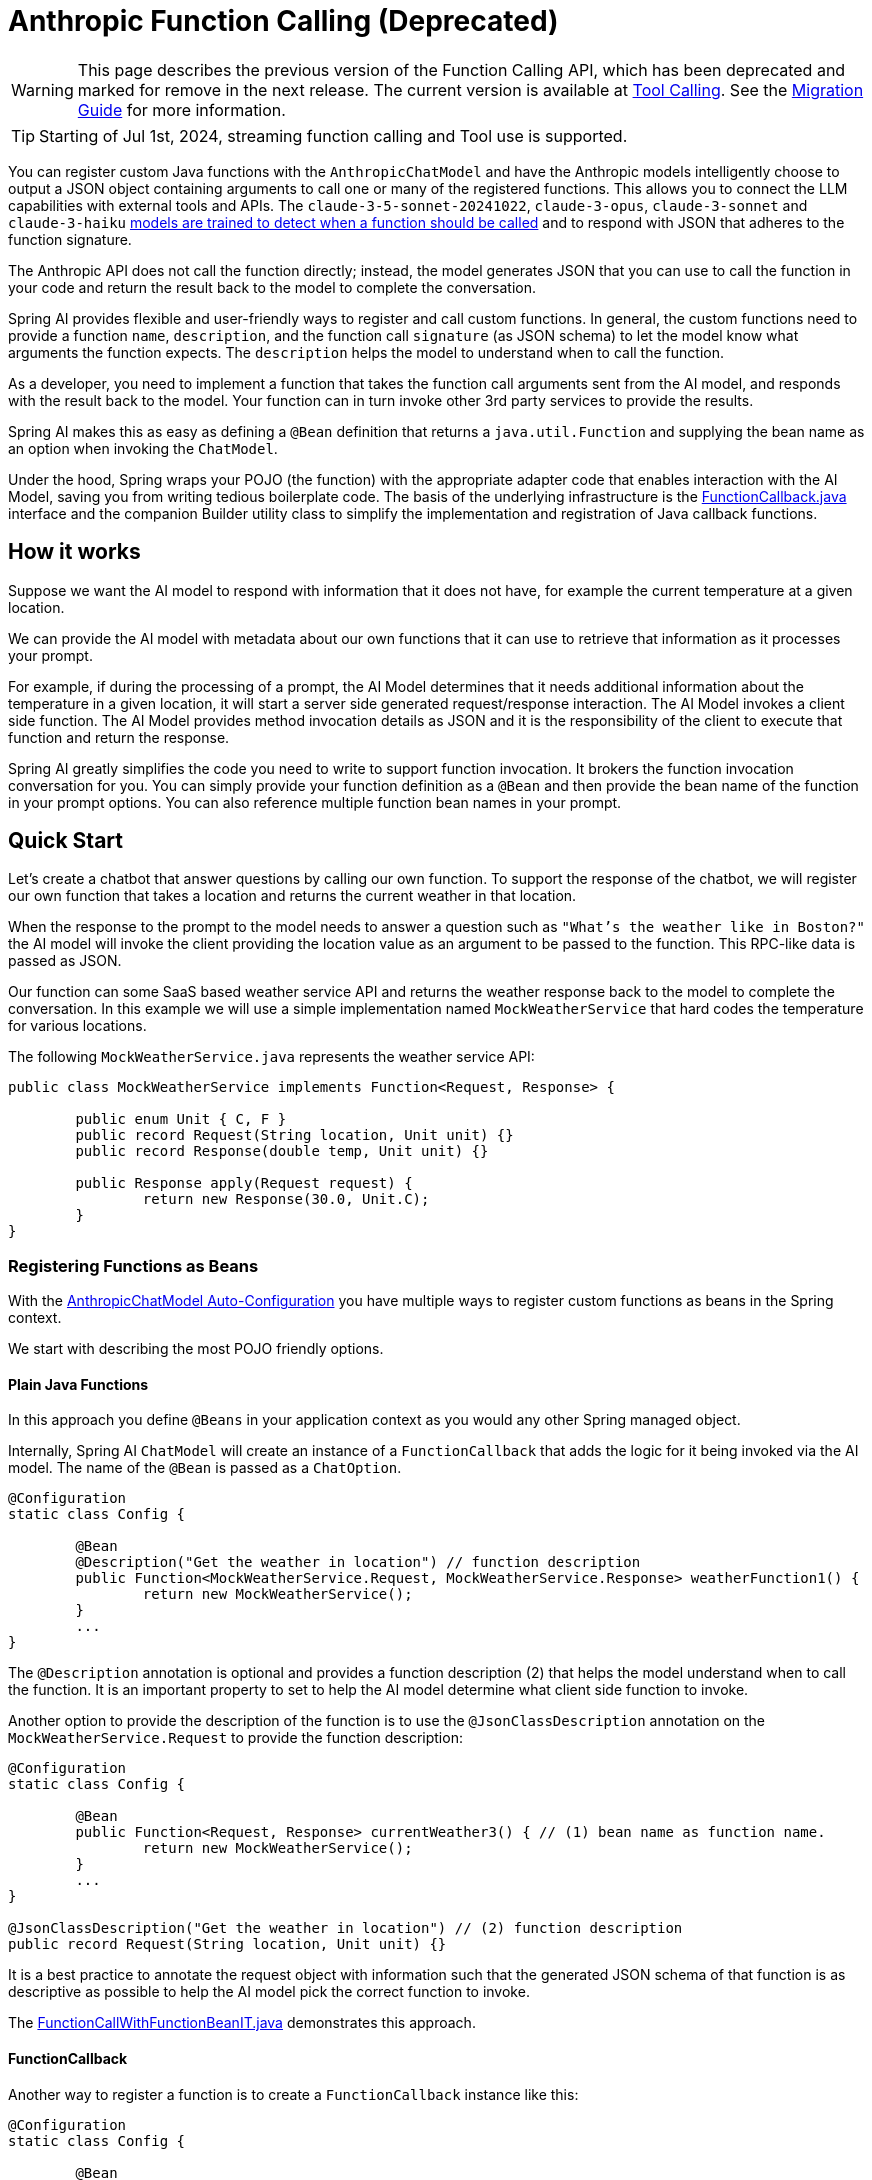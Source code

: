 = Anthropic Function Calling (Deprecated)

WARNING: This page describes the previous version of the Function Calling API, which has been deprecated and marked for remove in the next release. The current version is available at xref:api/tools.adoc[Tool Calling]. See the xref:api/tools-migration.adoc[Migration Guide] for more information.

TIP: Starting of Jul 1st, 2024, streaming function calling and Tool use is supported. 

You can register custom Java functions with the `AnthropicChatModel` and have the Anthropic models intelligently choose to output a JSON object containing arguments to call one or many of the registered functions.
This allows you to connect the LLM capabilities with external tools and APIs.
The `claude-3-5-sonnet-20241022`, `claude-3-opus`, `claude-3-sonnet` and `claude-3-haiku` link:https://docs.anthropic.com/claude/docs/tool-use#tool-use-best-practices-and-limitations[models are trained to detect when a function should be called] and to respond with JSON that adheres to the function signature.

The Anthropic API does not call the function directly; instead, the model generates JSON that you can use to call the function in your code and return the result back to the model to complete the conversation.

Spring AI provides flexible and user-friendly ways to register and call custom functions.
In general, the custom functions need to provide a function `name`,  `description`, and the function call `signature` (as JSON schema) to let the model know what arguments the function expects.
The `description` helps the model to understand when to call the function.

As a developer, you need to implement a function that takes the function call arguments sent from the AI model, and responds with the result back to the model.
Your function can in turn invoke other 3rd party services to provide the results.

Spring AI makes this as easy as defining a `@Bean` definition that returns a `java.util.Function` and supplying the bean name as an option when invoking the `ChatModel`.

Under the hood, Spring wraps your POJO (the function) with the appropriate adapter code that enables interaction with the AI Model, saving you from writing tedious boilerplate code.
The basis of the underlying infrastructure is the link:https://github.com/spring-projects/spring-ai/blob/main/spring-ai-core/src/main/java/org/springframework/ai/model/function/FunctionCallback.java[FunctionCallback.java] interface and the companion Builder utility class to simplify the implementation and registration of Java callback functions.

== How it works

Suppose we want the AI model to respond with information that it does not have, for example the current temperature at a given location.

We can provide the AI model with metadata about our own functions that it can use to retrieve that information as it processes your prompt.

For example, if during the processing of a prompt, the AI Model determines that it needs additional information about the temperature in a given location, it will start a server side generated request/response interaction.  The AI Model invokes a client side function.
The AI Model provides method invocation details as JSON and it is the responsibility of the client to execute that function and return the response.

Spring AI greatly simplifies the code you need to write to support function invocation.
It brokers the function invocation conversation for you.
You can simply provide your function definition as a `@Bean` and then provide the bean name of the function in your prompt options.
You can also reference multiple function bean names in your prompt.

== Quick Start

Let's create a chatbot that answer questions by calling our own function.
To support the response of the chatbot, we will register our own function that takes a location and returns the current weather in that location.

When the response to the prompt to the model needs to answer a question such as `"What’s the weather like in Boston?"` the AI model will invoke the client providing the location value as an argument to be passed to the function.  This RPC-like data is passed as JSON.

Our function can some SaaS based weather service API and returns the weather response back to the model to complete the conversation.
In this example we will use a simple implementation named `MockWeatherService` that hard codes the temperature for various locations.

The following `MockWeatherService.java` represents the weather service API:

[source,java]
----
public class MockWeatherService implements Function<Request, Response> {

	public enum Unit { C, F }
	public record Request(String location, Unit unit) {}
	public record Response(double temp, Unit unit) {}

	public Response apply(Request request) {
		return new Response(30.0, Unit.C);
	}
}
----

=== Registering Functions as Beans

With the link:../anthropic-chat.html#_auto_configuration[AnthropicChatModel Auto-Configuration] you have multiple ways to register custom functions as beans in the Spring context.

We start with describing the most POJO friendly options.

==== Plain Java Functions

In this approach you define `@Beans` in your application context as you would any other Spring managed object.

Internally, Spring AI `ChatModel` will create an instance of a `FunctionCallback` that adds the logic for it being invoked via the AI model.
The name of the `@Bean` is passed as a `ChatOption`.


[source,java]
----
@Configuration
static class Config {

	@Bean
	@Description("Get the weather in location") // function description
	public Function<MockWeatherService.Request, MockWeatherService.Response> weatherFunction1() {
		return new MockWeatherService();
	}
	...
}
----

The `@Description` annotation is optional and provides a function description (2) that helps the model understand when to call the function.
It is an important property to set to help the AI model determine what client side function to invoke.

Another option to provide the description of the function is to use the `@JsonClassDescription` annotation on the `MockWeatherService.Request` to provide the function description:

[source,java]
----

@Configuration
static class Config {

	@Bean
	public Function<Request, Response> currentWeather3() { // (1) bean name as function name.
		return new MockWeatherService();
	}
	...
}

@JsonClassDescription("Get the weather in location") // (2) function description
public record Request(String location, Unit unit) {}
----

It is a best practice to annotate the request object with information such that the generated JSON schema of that function is as descriptive as possible to help the AI model pick the correct function to invoke.

The link:https://github.com/spring-projects/spring-ai/blob/main/spring-ai-spring-boot-autoconfigure/src/test/java/org/springframework/ai/autoconfigure/anthropic/tool/FunctionCallWithFunctionBeanIT.java[FunctionCallWithFunctionBeanIT.java] demonstrates this approach.


==== FunctionCallback

Another way to register a function is to create a `FunctionCallback` instance like this:

[source,java]
----
@Configuration
static class Config {

	@Bean
	public FunctionCallback weatherFunctionInfo() {

    return FunctionCallback.builder()
        .description("Get the weather in location") // (2) function description
		.function("CurrentWeather", new MockWeatherService()) // (1) function name and instance
		.inputType(MockWeatherService.Request.class) // (3) function signature
        .build();
	}
	...
}
----

It wraps the 3rd party `MockWeatherService` function and registers it as a `CurrentWeather` function with the `AnthropicChatModel`.
It also provides a description (2) and input type (3) used to generate the JSON schema for the function call.

NOTE: By default, the response converter does a JSON serialization of the Response object.

NOTE: The `FunctionCallback` internally resolves the function call signature based on the `MockWeatherService.Request` class.

=== Specifying functions in Chat Options

To let the model know and call your `CurrentWeather` function you need to enable it in your prompt requests:

[source,java]
----
AnthropicChatModel chatModel = ...

UserMessage userMessage = new UserMessage("What's the weather like in Paris?");

ChatResponse response = this.chatModel.call(new Prompt(List.of(this.userMessage),
		AnthropicChatOptions.builder().function("CurrentWeather").build())); // (1) Enable the function

logger.info("Response: {}", response);
----

// NOTE: You can can have multiple functions registered in your `ChatModel` but only those enabled in the prompt request will be considered for the function calling.

Above user question will trigger 3 calls to `CurrentWeather` function (one for each city) and produce the final response.

=== Register/Call Functions with Prompt Options

In addition to the auto-configuration you can register callback functions, dynamically, with your Prompt requests:

[source,java]
----
AnthropicChatModel chatModel = ...

UserMessage userMessage = new UserMessage("What's the weather like in Paris?");

var promptOptions = AnthropicChatOptions.builder()
	.functionCallbacks(List.of(FunctionCallback.builder()
		.function("CurrentWeather", new MockWeatherService()) // (1) function name and instance
        .description("Get the weather in location") // (2) function description
		.inputType(MockWeatherService.Request.class) // (3) function signature
        .build())) // function code
	.build();

ChatResponse response = this.chatModel.call(new Prompt(List.of(this.userMessage), this.promptOptions));
----

NOTE: The in-prompt registered functions are enabled by default for the duration of this request.

This approach allows to dynamically chose different functions to be called based on the user input.

The https://github.com/spring-projects/spring-ai/blob/main/spring-ai-spring-boot-autoconfigure/src/test/java/org/springframework/ai/autoconfigure/anthropic/tool/FunctionCallWithPromptFunctionIT.java[FunctionCallWithPromptFunctionIT.java] integration test provides a complete example of how to register a function with the `AnthropicChatModel` and use it in a prompt request.
